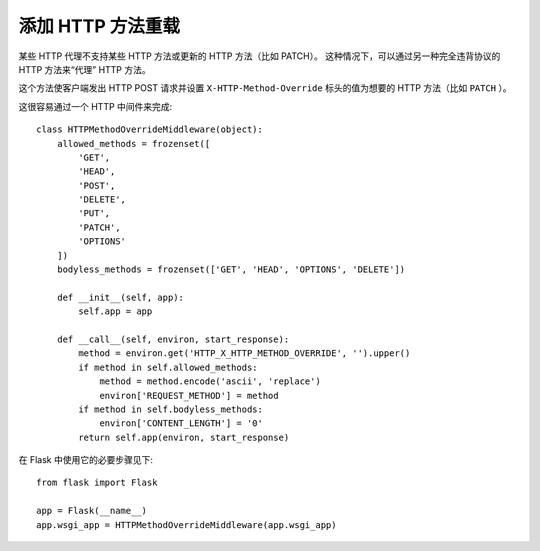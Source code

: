 添加 HTTP 方法重载
============================

某些 HTTP 代理不支持某些 HTTP 方法或更新的 HTTP 方法（比如 PATCH）。
这种情况下，可以通过另一种完全违背协议的 HTTP 方法来“代理” HTTP 方法。

这个方法使客户端发出 HTTP POST 请求并设置 ``X-HTTP-Method-Override``
标头的值为想要的 HTTP 方法（比如 ``PATCH`` ）。

这很容易通过一个 HTTP 中间件来完成::

    class HTTPMethodOverrideMiddleware(object):
        allowed_methods = frozenset([
            'GET',
            'HEAD',
            'POST',
            'DELETE',
            'PUT',
            'PATCH',
            'OPTIONS'
        ])
        bodyless_methods = frozenset(['GET', 'HEAD', 'OPTIONS', 'DELETE'])

        def __init__(self, app):
            self.app = app

        def __call__(self, environ, start_response):
            method = environ.get('HTTP_X_HTTP_METHOD_OVERRIDE', '').upper()
            if method in self.allowed_methods:
                method = method.encode('ascii', 'replace')
                environ['REQUEST_METHOD'] = method
            if method in self.bodyless_methods:
                environ['CONTENT_LENGTH'] = '0'
            return self.app(environ, start_response)

在 Flask 中使用它的必要步骤见下::

    from flask import Flask

    app = Flask(__name__)
    app.wsgi_app = HTTPMethodOverrideMiddleware(app.wsgi_app)

